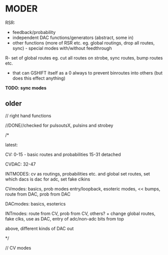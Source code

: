 * MODER

RSR: 

- feedback/probability
- independent DAC functions/generators (abstract, some in)
- other functions (more of RSR etc. eg. global routings, drop all routes, sync) - special modes with/without feedthrough

R- set of global routes eg. cut all routes on strobe, sync routes, bump routes etc.

- that can GSHIFT itself as a 0 always to prevent binroutes into others (but does this effect anything)

*TODO: sync modes*

** older

// right hand functions

//DONE//checked for pulsoutsX, pulsins and strobey

/*

latest:

CV:
0-15 - basic routes and probabilities
15-31 detached

CVDAC:
32-47

INTMODES:
cv as routings, probabilities etc.
and global set routes, set which dacs is dac for adc, set fake clkins




CVmodes: basics, prob modes entry/loopback, esoteric modes, << bumps, route from DAC, prob from DAC

DACmodes: basics, esoterics

INTmodes: route from CV, prob from CV, others? + change global routes, fake clks, use as DAC, entry of adc/non-adc bits from top

above, different kinds of DAC out

*/


// CV modes


